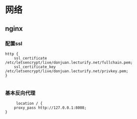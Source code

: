 * 网络

** nginx
*** 配置ssl
#+begin_src nginx
http {
    ssl_certificate /etc/letsencrypt/live/donjuan.lecturify.net/fullchain.pem;
    ssl_certificate_key /etc/letsencrypt/live/donjuan.lecturify.net/privkey.pem;
}

#+end_src
*** 基本反向代理
#+begin_src nginx
     location / {
	proxy_pass http://127.0.0.1:8008;
}
#+end_src

